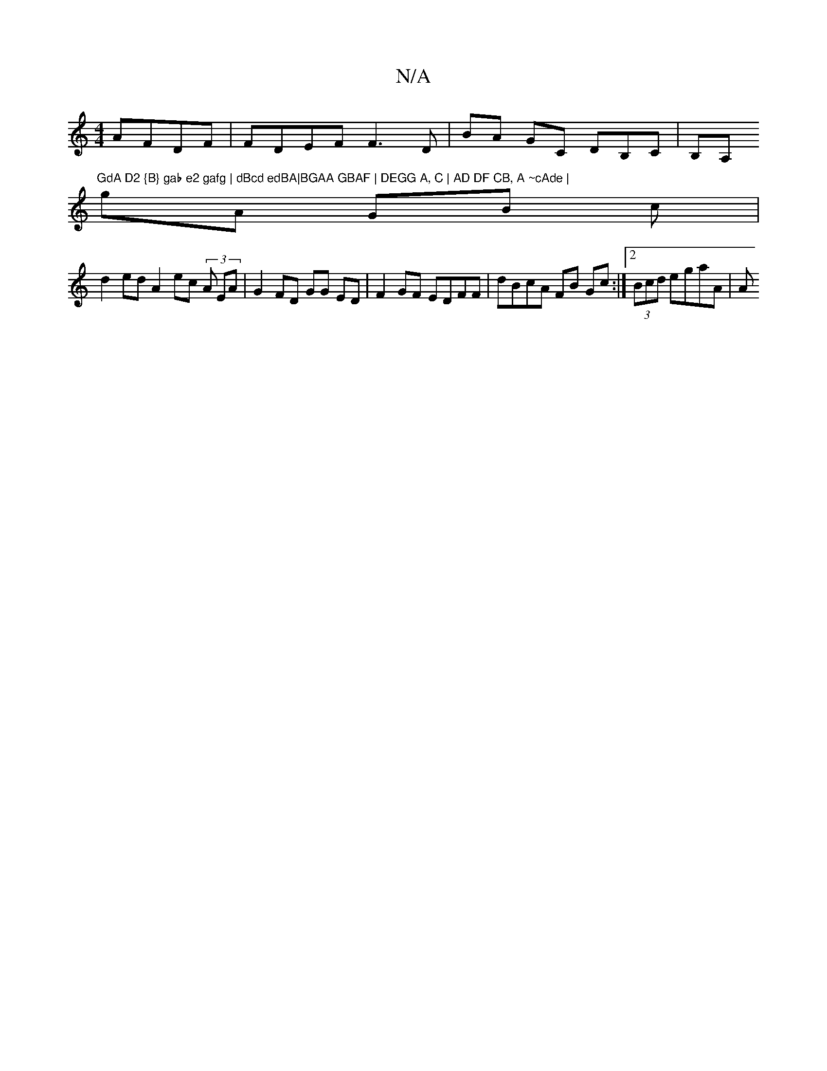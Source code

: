 X:1
T:N/A
M:4/4
R:N/A
K:Cmajor
AFDF|FDEF F3 D | BA GC DB,C | B,A, "GdA D2 {B} gab e2 gafg | dBcd edBA|BGAA GBAF | DEGG A, C | AD DF CB, A ~cAde |
gA GB c|
d2 ed A2 ec (3A EA | G2 FD GG ED | F2GF EDFF | dBcA FB Gc :|2 (3Bcd egaA | A